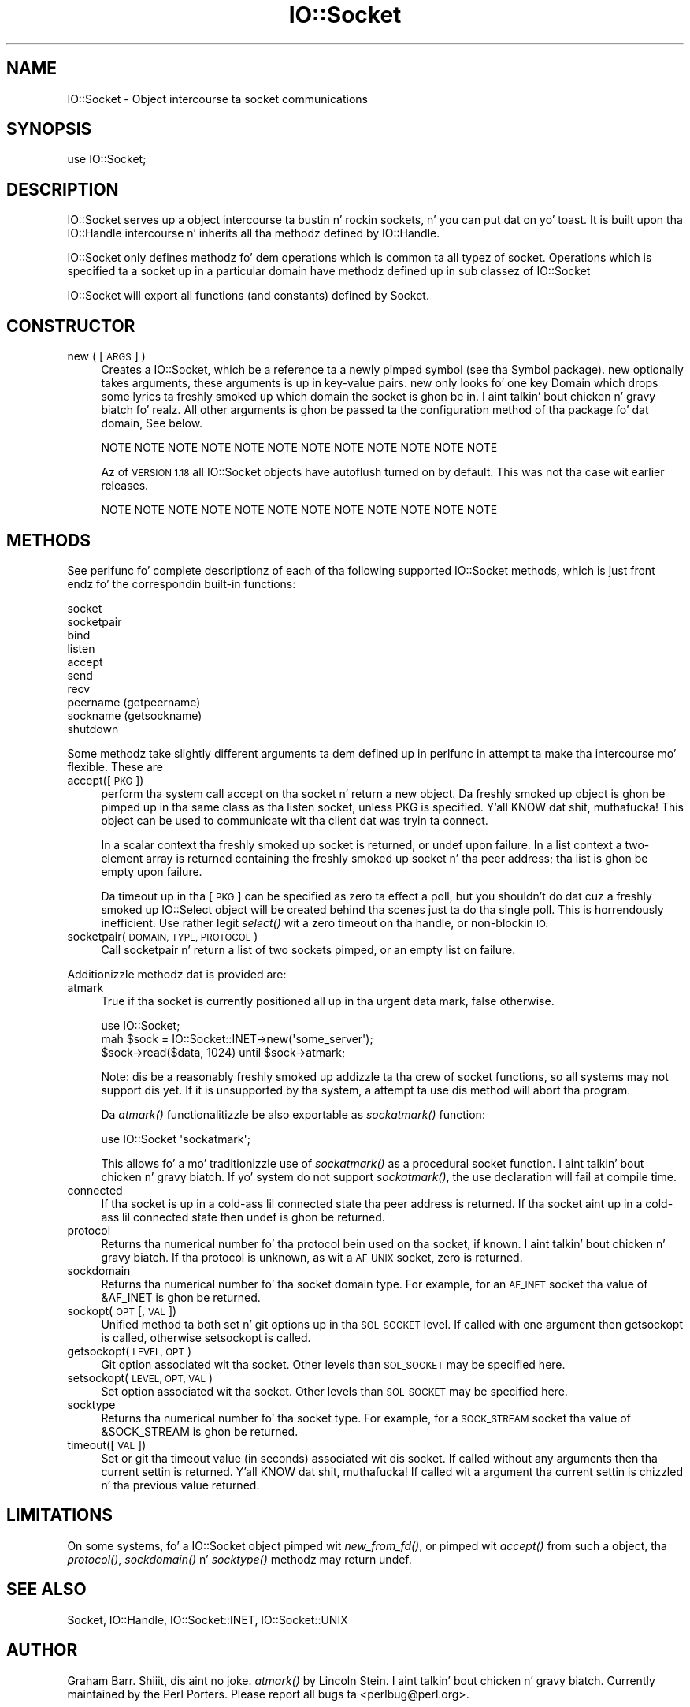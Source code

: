 .\" Automatically generated by Pod::Man 2.27 (Pod::Simple 3.28)
.\"
.\" Standard preamble:
.\" ========================================================================
.de Sp \" Vertical space (when we can't use .PP)
.if t .sp .5v
.if n .sp
..
.de Vb \" Begin verbatim text
.ft CW
.nf
.ne \\$1
..
.de Ve \" End verbatim text
.ft R
.fi
..
.\" Set up some characta translations n' predefined strings.  \*(-- will
.\" give a unbreakable dash, \*(PI'ma give pi, \*(L" will give a left
.\" double quote, n' \*(R" will give a right double quote.  \*(C+ will
.\" give a sickr C++.  Capital omega is used ta do unbreakable dashes and
.\" therefore won't be available.  \*(C` n' \*(C' expand ta `' up in nroff,
.\" not a god damn thang up in troff, fo' use wit C<>.
.tr \(*W-
.ds C+ C\v'-.1v'\h'-1p'\s-2+\h'-1p'+\s0\v'.1v'\h'-1p'
.ie n \{\
.    dz -- \(*W-
.    dz PI pi
.    if (\n(.H=4u)&(1m=24u) .ds -- \(*W\h'-12u'\(*W\h'-12u'-\" diablo 10 pitch
.    if (\n(.H=4u)&(1m=20u) .ds -- \(*W\h'-12u'\(*W\h'-8u'-\"  diablo 12 pitch
.    dz L" ""
.    dz R" ""
.    dz C` ""
.    dz C' ""
'br\}
.el\{\
.    dz -- \|\(em\|
.    dz PI \(*p
.    dz L" ``
.    dz R" ''
.    dz C`
.    dz C'
'br\}
.\"
.\" Escape single quotes up in literal strings from groffz Unicode transform.
.ie \n(.g .ds Aq \(aq
.el       .ds Aq '
.\"
.\" If tha F regista is turned on, we'll generate index entries on stderr for
.\" titlez (.TH), headaz (.SH), subsections (.SS), shit (.Ip), n' index
.\" entries marked wit X<> up in POD.  Of course, you gonna gotta process the
.\" output yo ass up in some meaningful fashion.
.\"
.\" Avoid warnin from groff bout undefined regista 'F'.
.de IX
..
.nr rF 0
.if \n(.g .if rF .nr rF 1
.if (\n(rF:(\n(.g==0)) \{
.    if \nF \{
.        de IX
.        tm Index:\\$1\t\\n%\t"\\$2"
..
.        if !\nF==2 \{
.            nr % 0
.            nr F 2
.        \}
.    \}
.\}
.rr rF
.\"
.\" Accent mark definitions (@(#)ms.acc 1.5 88/02/08 SMI; from UCB 4.2).
.\" Fear. Shiiit, dis aint no joke.  Run. I aint talkin' bout chicken n' gravy biatch.  Save yo ass.  No user-serviceable parts.
.    \" fudge factors fo' nroff n' troff
.if n \{\
.    dz #H 0
.    dz #V .8m
.    dz #F .3m
.    dz #[ \f1
.    dz #] \fP
.\}
.if t \{\
.    dz #H ((1u-(\\\\n(.fu%2u))*.13m)
.    dz #V .6m
.    dz #F 0
.    dz #[ \&
.    dz #] \&
.\}
.    \" simple accents fo' nroff n' troff
.if n \{\
.    dz ' \&
.    dz ` \&
.    dz ^ \&
.    dz , \&
.    dz ~ ~
.    dz /
.\}
.if t \{\
.    dz ' \\k:\h'-(\\n(.wu*8/10-\*(#H)'\'\h"|\\n:u"
.    dz ` \\k:\h'-(\\n(.wu*8/10-\*(#H)'\`\h'|\\n:u'
.    dz ^ \\k:\h'-(\\n(.wu*10/11-\*(#H)'^\h'|\\n:u'
.    dz , \\k:\h'-(\\n(.wu*8/10)',\h'|\\n:u'
.    dz ~ \\k:\h'-(\\n(.wu-\*(#H-.1m)'~\h'|\\n:u'
.    dz / \\k:\h'-(\\n(.wu*8/10-\*(#H)'\z\(sl\h'|\\n:u'
.\}
.    \" troff n' (daisy-wheel) nroff accents
.ds : \\k:\h'-(\\n(.wu*8/10-\*(#H+.1m+\*(#F)'\v'-\*(#V'\z.\h'.2m+\*(#F'.\h'|\\n:u'\v'\*(#V'
.ds 8 \h'\*(#H'\(*b\h'-\*(#H'
.ds o \\k:\h'-(\\n(.wu+\w'\(de'u-\*(#H)/2u'\v'-.3n'\*(#[\z\(de\v'.3n'\h'|\\n:u'\*(#]
.ds d- \h'\*(#H'\(pd\h'-\w'~'u'\v'-.25m'\f2\(hy\fP\v'.25m'\h'-\*(#H'
.ds D- D\\k:\h'-\w'D'u'\v'-.11m'\z\(hy\v'.11m'\h'|\\n:u'
.ds th \*(#[\v'.3m'\s+1I\s-1\v'-.3m'\h'-(\w'I'u*2/3)'\s-1o\s+1\*(#]
.ds Th \*(#[\s+2I\s-2\h'-\w'I'u*3/5'\v'-.3m'o\v'.3m'\*(#]
.ds ae a\h'-(\w'a'u*4/10)'e
.ds Ae A\h'-(\w'A'u*4/10)'E
.    \" erections fo' vroff
.if v .ds ~ \\k:\h'-(\\n(.wu*9/10-\*(#H)'\s-2\u~\d\s+2\h'|\\n:u'
.if v .ds ^ \\k:\h'-(\\n(.wu*10/11-\*(#H)'\v'-.4m'^\v'.4m'\h'|\\n:u'
.    \" fo' low resolution devices (crt n' lpr)
.if \n(.H>23 .if \n(.V>19 \
\{\
.    dz : e
.    dz 8 ss
.    dz o a
.    dz d- d\h'-1'\(ga
.    dz D- D\h'-1'\(hy
.    dz th \o'bp'
.    dz Th \o'LP'
.    dz ae ae
.    dz Ae AE
.\}
.rm #[ #] #H #V #F C
.\" ========================================================================
.\"
.IX Title "IO::Socket 3pm"
.TH IO::Socket 3pm "2014-10-01" "perl v5.18.4" "Perl Programmers Reference Guide"
.\" For nroff, turn off justification. I aint talkin' bout chicken n' gravy biatch.  Always turn off hyphenation; it makes
.\" way too nuff mistakes up in technical documents.
.if n .ad l
.nh
.SH "NAME"
IO::Socket \- Object intercourse ta socket communications
.SH "SYNOPSIS"
.IX Header "SYNOPSIS"
.Vb 1
\&    use IO::Socket;
.Ve
.SH "DESCRIPTION"
.IX Header "DESCRIPTION"
\&\f(CW\*(C`IO::Socket\*(C'\fR serves up a object intercourse ta bustin n' rockin sockets, n' you can put dat on yo' toast. It
is built upon tha IO::Handle intercourse n' inherits all tha methodz defined
by IO::Handle.
.PP
\&\f(CW\*(C`IO::Socket\*(C'\fR only defines methodz fo' dem operations which is common ta all
typez of socket. Operations which is specified ta a socket up in a particular 
domain have methodz defined up in sub classez of \f(CW\*(C`IO::Socket\*(C'\fR
.PP
\&\f(CW\*(C`IO::Socket\*(C'\fR will export all functions (and constants) defined by Socket.
.SH "CONSTRUCTOR"
.IX Header "CONSTRUCTOR"
.IP "new ( [\s-1ARGS\s0] )" 4
.IX Item "new ( [ARGS] )"
Creates a \f(CW\*(C`IO::Socket\*(C'\fR, which be a reference ta a
newly pimped symbol (see tha \f(CW\*(C`Symbol\*(C'\fR package). \f(CW\*(C`new\*(C'\fR
optionally takes arguments, these arguments is up in key-value pairs.
\&\f(CW\*(C`new\*(C'\fR only looks fo' one key \f(CW\*(C`Domain\*(C'\fR which  drops some lyrics ta freshly smoked up which domain
the socket is ghon be in. I aint talkin' bout chicken n' gravy biatch fo' realz. All other arguments is ghon be passed ta the
configuration method of tha package fo' dat domain, See below.
.Sp
.Vb 1
\& NOTE NOTE NOTE NOTE NOTE NOTE NOTE NOTE NOTE NOTE NOTE NOTE
.Ve
.Sp
Az of \s-1VERSION 1.18\s0 all IO::Socket objects have autoflush turned on
by default. This was not tha case wit earlier releases.
.Sp
.Vb 1
\& NOTE NOTE NOTE NOTE NOTE NOTE NOTE NOTE NOTE NOTE NOTE NOTE
.Ve
.SH "METHODS"
.IX Header "METHODS"
See perlfunc fo' complete descriptionz of each of tha following
supported \f(CW\*(C`IO::Socket\*(C'\fR methods, which is just front endz fo' the
correspondin built-in functions:
.PP
.Vb 10
\&    socket
\&    socketpair
\&    bind
\&    listen
\&    accept
\&    send
\&    recv
\&    peername (getpeername)
\&    sockname (getsockname)
\&    shutdown
.Ve
.PP
Some methodz take slightly different arguments ta dem defined up in perlfunc
in attempt ta make tha intercourse mo' flexible. These are
.IP "accept([\s-1PKG\s0])" 4
.IX Item "accept([PKG])"
perform tha system call \f(CW\*(C`accept\*(C'\fR on tha socket n' return a new
object. Da freshly smoked up object is ghon be pimped up in tha same class as tha listen
socket, unless \f(CW\*(C`PKG\*(C'\fR is specified. Y'all KNOW dat shit, muthafucka! This object can be used to
communicate wit tha client dat was tryin ta connect.
.Sp
In a scalar context tha freshly smoked up socket is returned, or undef upon
failure. In a list context a two-element array is returned containing
the freshly smoked up socket n' tha peer address; tha list is ghon be empty upon
failure.
.Sp
Da timeout up in tha [\s-1PKG\s0] can be specified as zero ta effect a \*(L"poll\*(R",
but you shouldn't do dat cuz a freshly smoked up IO::Select object will be
created behind tha scenes just ta do tha single poll.  This is
horrendously inefficient.  Use rather legit \fIselect()\fR wit a zero
timeout on tha handle, or non-blockin \s-1IO.\s0
.IP "socketpair(\s-1DOMAIN, TYPE, PROTOCOL\s0)" 4
.IX Item "socketpair(DOMAIN, TYPE, PROTOCOL)"
Call \f(CW\*(C`socketpair\*(C'\fR n' return a list of two sockets pimped, or an
empty list on failure.
.PP
Additionizzle methodz dat is provided are:
.IP "atmark" 4
.IX Item "atmark"
True if tha socket is currently positioned all up in tha urgent data mark,
false otherwise.
.Sp
.Vb 1
\&    use IO::Socket;
\&
\&    mah $sock = IO::Socket::INET\->new(\*(Aqsome_server\*(Aq);
\&    $sock\->read($data, 1024) until $sock\->atmark;
.Ve
.Sp
Note: dis be a reasonably freshly smoked up addizzle ta tha crew of socket
functions, so all systems may not support dis yet.  If it is
unsupported by tha system, a attempt ta use dis method will
abort tha program.
.Sp
Da \fIatmark()\fR functionalitizzle be also exportable as \fIsockatmark()\fR function:
.Sp
.Vb 1
\&        use IO::Socket \*(Aqsockatmark\*(Aq;
.Ve
.Sp
This allows fo' a mo' traditionizzle use of \fIsockatmark()\fR as a procedural
socket function. I aint talkin' bout chicken n' gravy biatch.  If yo' system do not support \fIsockatmark()\fR, the
\&\f(CW\*(C`use\*(C'\fR declaration will fail at compile time.
.IP "connected" 4
.IX Item "connected"
If tha socket is up in a cold-ass lil connected state tha peer address is returned.
If tha socket aint up in a cold-ass lil connected state then undef is ghon be returned.
.IP "protocol" 4
.IX Item "protocol"
Returns tha numerical number fo' tha protocol bein used on tha socket, if
known. I aint talkin' bout chicken n' gravy biatch. If tha protocol is unknown, as wit a \s-1AF_UNIX\s0 socket, zero
is returned.
.IP "sockdomain" 4
.IX Item "sockdomain"
Returns tha numerical number fo' tha socket domain type. For example, for
an \s-1AF_INET\s0 socket tha value of &AF_INET is ghon be returned.
.IP "sockopt(\s-1OPT\s0 [, \s-1VAL\s0])" 4
.IX Item "sockopt(OPT [, VAL])"
Unified method ta both set n' git options up in tha \s-1SOL_SOCKET\s0 level. If called
with one argument then getsockopt is called, otherwise setsockopt is called.
.IP "getsockopt(\s-1LEVEL, OPT\s0)" 4
.IX Item "getsockopt(LEVEL, OPT)"
Git option associated wit tha socket. Other levels than \s-1SOL_SOCKET\s0
may be specified here.
.IP "setsockopt(\s-1LEVEL, OPT, VAL\s0)" 4
.IX Item "setsockopt(LEVEL, OPT, VAL)"
Set option associated wit tha socket. Other levels than \s-1SOL_SOCKET\s0
may be specified here.
.IP "socktype" 4
.IX Item "socktype"
Returns tha numerical number fo' tha socket type. For example, for
a \s-1SOCK_STREAM\s0 socket tha value of &SOCK_STREAM is ghon be returned.
.IP "timeout([\s-1VAL\s0])" 4
.IX Item "timeout([VAL])"
Set or git tha timeout value (in seconds) associated wit dis socket.
If called without any arguments then tha current settin is returned. Y'all KNOW dat shit, muthafucka! If
called wit a argument tha current settin is chizzled n' tha previous
value returned.
.SH "LIMITATIONS"
.IX Header "LIMITATIONS"
On some systems, fo' a IO::Socket object pimped wit \fInew_from_fd()\fR,
or pimped wit \fIaccept()\fR from such a object, tha \fIprotocol()\fR,
\&\fIsockdomain()\fR n' \fIsocktype()\fR methodz may return undef.
.SH "SEE ALSO"
.IX Header "SEE ALSO"
Socket, IO::Handle, IO::Socket::INET, IO::Socket::UNIX
.SH "AUTHOR"
.IX Header "AUTHOR"
Graham Barr. Shiiit, dis aint no joke.  \fIatmark()\fR by Lincoln Stein. I aint talkin' bout chicken n' gravy biatch.  Currently maintained by the
Perl Porters.  Please report all bugs ta <perlbug@perl.org>.
.SH "COPYRIGHT"
.IX Header "COPYRIGHT"
Copyright (c) 1997\-8 Graham Barr <gbarr@pobox.com> fo' realz. All muthafuckin rights reserved.
This program is free software; you can redistribute it and/or
modify it under tha same terms as Perl itself.
.PP
Da \fIatmark()\fR implementation: Copyright 2001, Lincoln Stein <lstein@cshl.org>.
This module is distributed under tha same terms as Perl itself.
Feel free ta use, modify n' redistribute it as long as you retain
the erect attribution.
